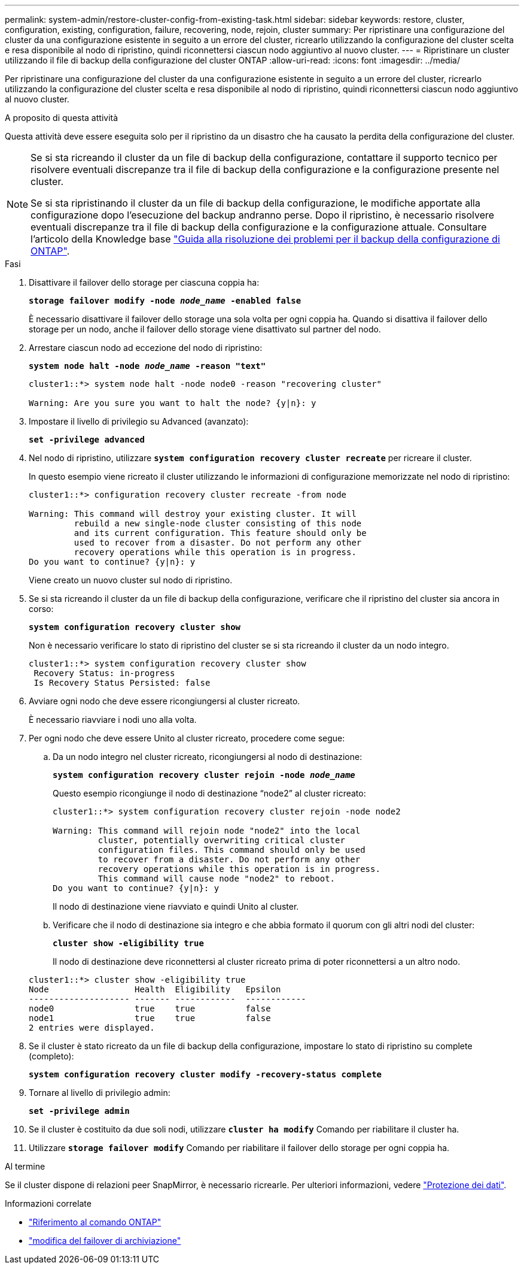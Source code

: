 ---
permalink: system-admin/restore-cluster-config-from-existing-task.html 
sidebar: sidebar 
keywords: restore, cluster, configuration, existing, configuration, failure, recovering, node, rejoin, cluster 
summary: Per ripristinare una configurazione del cluster da una configurazione esistente in seguito a un errore del cluster, ricrearlo utilizzando la configurazione del cluster scelta e resa disponibile al nodo di ripristino, quindi riconnettersi ciascun nodo aggiuntivo al nuovo cluster. 
---
= Ripristinare un cluster utilizzando il file di backup della configurazione del cluster ONTAP
:allow-uri-read: 
:icons: font
:imagesdir: ../media/


[role="lead"]
Per ripristinare una configurazione del cluster da una configurazione esistente in seguito a un errore del cluster, ricrearlo utilizzando la configurazione del cluster scelta e resa disponibile al nodo di ripristino, quindi riconnettersi ciascun nodo aggiuntivo al nuovo cluster.

.A proposito di questa attività
Questa attività deve essere eseguita solo per il ripristino da un disastro che ha causato la perdita della configurazione del cluster.

[NOTE]
====
Se si sta ricreando il cluster da un file di backup della configurazione, contattare il supporto tecnico per risolvere eventuali discrepanze tra il file di backup della configurazione e la configurazione presente nel cluster.

Se si sta ripristinando il cluster da un file di backup della configurazione, le modifiche apportate alla configurazione dopo l'esecuzione del backup andranno perse. Dopo il ripristino, è necessario risolvere eventuali discrepanze tra il file di backup della configurazione e la configurazione attuale. Consultare l'articolo della Knowledge base https://kb.netapp.com/Advice_and_Troubleshooting/Data_Storage_Software/ONTAP_OS/ONTAP_Configuration_Backup_Resolution_Guide["Guida alla risoluzione dei problemi per il backup della configurazione di ONTAP"].

====
.Fasi
. Disattivare il failover dello storage per ciascuna coppia ha:
+
`*storage failover modify -node _node_name_ -enabled false*`

+
È necessario disattivare il failover dello storage una sola volta per ogni coppia ha. Quando si disattiva il failover dello storage per un nodo, anche il failover dello storage viene disattivato sul partner del nodo.

. Arrestare ciascun nodo ad eccezione del nodo di ripristino:
+
`*system node halt -node _node_name_ -reason "text"*`

+
[listing]
----
cluster1::*> system node halt -node node0 -reason "recovering cluster"

Warning: Are you sure you want to halt the node? {y|n}: y
----
. Impostare il livello di privilegio su Advanced (avanzato):
+
`*set -privilege advanced*`

. Nel nodo di ripristino, utilizzare `*system configuration recovery cluster recreate*` per ricreare il cluster.
+
In questo esempio viene ricreato il cluster utilizzando le informazioni di configurazione memorizzate nel nodo di ripristino:

+
[listing]
----
cluster1::*> configuration recovery cluster recreate -from node

Warning: This command will destroy your existing cluster. It will
         rebuild a new single-node cluster consisting of this node
         and its current configuration. This feature should only be
         used to recover from a disaster. Do not perform any other
         recovery operations while this operation is in progress.
Do you want to continue? {y|n}: y
----
+
Viene creato un nuovo cluster sul nodo di ripristino.

. Se si sta ricreando il cluster da un file di backup della configurazione, verificare che il ripristino del cluster sia ancora in corso:
+
`*system configuration recovery cluster show*`

+
Non è necessario verificare lo stato di ripristino del cluster se si sta ricreando il cluster da un nodo integro.

+
[listing]
----
cluster1::*> system configuration recovery cluster show
 Recovery Status: in-progress
 Is Recovery Status Persisted: false
----
. Avviare ogni nodo che deve essere ricongiungersi al cluster ricreato.
+
È necessario riavviare i nodi uno alla volta.

. Per ogni nodo che deve essere Unito al cluster ricreato, procedere come segue:
+
.. Da un nodo integro nel cluster ricreato, ricongiungersi al nodo di destinazione:
+
`*system configuration recovery cluster rejoin -node _node_name_*`

+
Questo esempio ricongiunge il nodo di destinazione "`node2`" al cluster ricreato:

+
[listing]
----
cluster1::*> system configuration recovery cluster rejoin -node node2

Warning: This command will rejoin node "node2" into the local
         cluster, potentially overwriting critical cluster
         configuration files. This command should only be used
         to recover from a disaster. Do not perform any other
         recovery operations while this operation is in progress.
         This command will cause node "node2" to reboot.
Do you want to continue? {y|n}: y
----
+
Il nodo di destinazione viene riavviato e quindi Unito al cluster.

.. Verificare che il nodo di destinazione sia integro e che abbia formato il quorum con gli altri nodi del cluster:
+
`*cluster show -eligibility true*`

+
Il nodo di destinazione deve riconnettersi al cluster ricreato prima di poter riconnettersi a un altro nodo.

+
[listing]
----
cluster1::*> cluster show -eligibility true
Node                 Health  Eligibility   Epsilon
-------------------- ------- ------------  ------------
node0                true    true          false
node1                true    true          false
2 entries were displayed.
----


. Se il cluster è stato ricreato da un file di backup della configurazione, impostare lo stato di ripristino su complete (completo):
+
`*system configuration recovery cluster modify -recovery-status complete*`

. Tornare al livello di privilegio admin:
+
`*set -privilege admin*`

. Se il cluster è costituito da due soli nodi, utilizzare `*cluster ha modify*` Comando per riabilitare il cluster ha.
. Utilizzare `*storage failover modify*` Comando per riabilitare il failover dello storage per ogni coppia ha.


.Al termine
Se il cluster dispone di relazioni peer SnapMirror, è necessario ricrearle. Per ulteriori informazioni, vedere link:../data-protection/index.html["Protezione dei dati"].

.Informazioni correlate
* link:https://docs.netapp.com/us-en/ontap-cli/["Riferimento al comando ONTAP"^]
* link:https://docs.netapp.com/us-en/ontap-cli/storage-failover-modify.html["modifica del failover di archiviazione"^]

